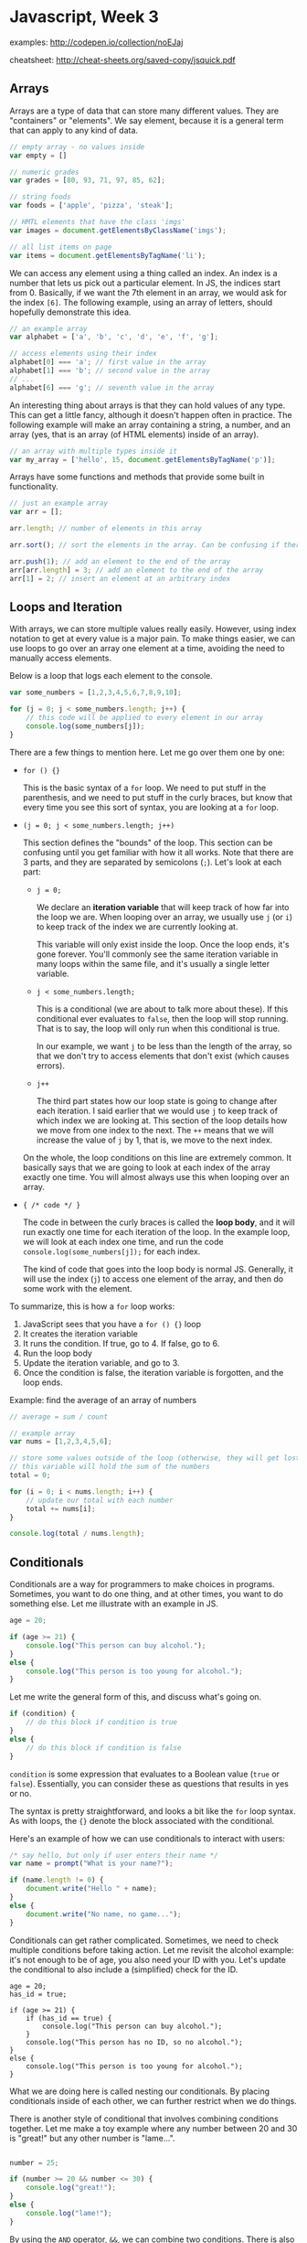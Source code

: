 * Javascript, Week 3
examples: http://codepen.io/collection/noEJaj

cheatsheet: http://cheat-sheets.org/saved-copy/jsquick.pdf

** Arrays
Arrays are a type of data that can store many different values. They are "containers" or "elements". We say element, because it is a general term that can apply to any kind of data.

#+BEGIN_SRC javascript
// empty array - no values inside
var empty = []

// numeric grades
var grades = [80, 93, 71, 97, 85, 62];

// string foods
var foods = ['apple', 'pizza', 'steak'];

// HMTL elements that have the class 'imgs'
var images = document.getElementsByClassName('imgs');

// all list items on page
var items = document.getElementsByTagName('li');
#+END_SRC

We can access any element using a thing called an index. An index is a number that lets us pick out a particular element. In JS, the indices start from 0. Basically, if we want the 7th element in an array, we would ask for the index =[6]=. The following example, using an array of letters, should hopefully demonstrate this idea.

#+BEGIN_SRC javascript
// an example array
var alphabet = ['a', 'b', 'c', 'd', 'e', 'f', 'g'];

// access elements using their index
alphabet[0] === 'a'; // first value in the array
alphabet[1] === 'b'; // second value in the array
// ...
alphabet[6] === 'g'; // seventh value in the array
#+END_SRC

An interesting thing about arrays is that they can hold values of any type. This can get a little fancy, although it doesn't happen often in practice. The following example will make an array containing a string, a number, and an array (yes, that is an array (of HTML elements) inside of an array).

#+BEGIN_SRC javascript
// an array with multiple types inside it
var my_array = ['hello', 15, document.getElementsByTagName('p')];
#+END_SRC

Arrays have some functions and methods that provide some built in functionality.

#+BEGIN_SRC javascript
// just an example array
var arr = [];

arr.length; // number of elements in this array

arr.sort(); // sort the elements in the array. Can be confusing if there are multiple types

arr.push(1); // add an element to the end of the array
arr[arr.length] = 3; // add an element to the end of the array
arr[1] = 2; // insert an element at an arbitrary index
#+END_SRC

** Loops and Iteration
With arrays, we can store multiple values really easily. However, using index notation to get at every value is a major pain. To make things easier, we can use loops to go over an array one element at a time, avoiding the need to manually access elements.

Below is a loop that logs each element to the console.

#+BEGIN_SRC javascript
var some_numbers = [1,2,3,4,5,6,7,8,9,10];

for (j = 0; j < some_numbers.length; j++) {
    // this code will be applied to every element in our array
    console.log(some_numbers[j]);
}
#+END_SRC

There are a few things to mention here. Let me go over them one by one:

- =for () {}=

  This is the basic syntax of a =for= loop. We need to put stuff in the parenthesis, and we need to put stuff in the curly braces, but know that every time you see this sort of syntax, you are looking at a =for= loop.

- =(j = 0; j < some_numbers.length; j++)=

  This section defines the "bounds" of the loop. This section can be confusing until you get familiar with how it all works. Note that there are 3 parts, and they are separated by semicolons (=;=). Let's look at each part:

  - =j = 0;=

    We declare an *iteration variable* that will keep track of how far into the loop we are. When looping over an array, we usually use =j= (or =i=) to keep track of the index we are currently looking at.

    This variable will only exist inside the loop. Once the loop ends, it's gone forever. You'll commonly see the same iteration variable in many loops within the same file, and it's usually a single letter variable.

  - =j < some_numbers.length;=

    This is a conditional (we are about to talk more about these). If this conditional ever evaluates to =false=, then the loop will stop running. That is to say, the loop will only run when this conditional is true.

    In our example, we want =j= to be less than the length of the array, so that we don't try to access elements that don't exist (which causes errors).

  - =j++=

    The third part states how our loop state is going to change after each iteration. I said earlier that we would use =j= to keep track of which index we are looking at. This section of the loop details how we move from one index to the next. The =++= means that we will increase the value of =j= by 1, that is, we move to the next index.

  On the whole, the loop conditions on this line are extremely common. It basically says that we are going to look at each index of the array exactly one time. You will almost always use this when looping over an array.

- ={ /* code */ }=

  The code in between the curly braces is called the *loop body*, and it will run exactly one time for each iteration of the loop. In the example loop, we will look at each index one time, and run the code =console.log(some_numbers[j]);= for each index.

  The kind of code that goes into the loop body is normal JS. Generally, it will use the index (=j=) to access one element of the array, and then do some work with the element.

To summarize, this is how a =for= loop works:

1. JavaScript sees that you have a =for () {}= loop
2. It creates the iteration variable
3. It runs the condition. If true, go to 4. If false, go to 6.
4. Run the loop body
5. Update the iteration variable, and go to 3.
6. Once the condition is false, the iteration variable is forgotten, and the loop ends.

Example: find the average of an array of numbers

#+BEGIN_SRC javascript
// average = sum / count

// example array
var nums = [1,2,3,4,5,6];

// store some values outside of the loop (otherwise, they will get lost when the loop ends
// this variable will hold the sum of the numbers
total = 0;

for (i = 0; i < nums.length; i++) {
    // update our total with each number
    total += nums[i];
}

console.log(total / nums.length);
#+END_SRC

** Conditionals
Conditionals are a way for programmers to make choices in programs. Sometimes, you want to do one thing, and at other times, you want to do something else. Let me illustrate with an example in JS.

#+BEGIN_SRC javascript
age = 20;

if (age >= 21) {
    console.log("This person can buy alcohol.");
}
else {
    console.log("This person is too young for alcohol.");
}
#+END_SRC

Let me write the general form of this, and discuss what's going on.

#+BEGIN_SRC javascript
if (condition) {
    // do this block if condition is true
}
else {
    // do this block if condition is false
}
#+END_SRC

=condition= is some expression that evaluates to a Boolean value (=true= or =false=). Essentially, you can consider these as questions that results in yes or no.

The syntax is pretty straightforward, and looks a bit like the =for= loop syntax. As with loops, the ={}= denote the block associated with the conditional.

Here's an example of how we can use conditionals to interact with users:

#+BEGIN_SRC javascript
/* say hello, but only if user enters their name */
var name = prompt("What is your name?");

if (name.length != 0) {
    document.write("Hello " + name);
}
else {
    document.write("No name, no game...");
}
#+END_SRC

Conditionals can get rather complicated. Sometimes, we need to check multiple conditions before taking action. Let me revisit the alcohol example: it's not enough to be of age, you also need your ID with you. Let's update the conditional to also include a (simplified) check for the ID.

#+BEGIN_SRC javascritp
age = 20;
has_id = true;

if (age >= 21) {
    if (has_id == true) {
        console.log("This person can buy alcohol.");
    }
    console.log("This person has no ID, so no alcohol.");
}
else {
    console.log("This person is too young for alcohol.");
}
#+END_SRC

What we are doing here is called nesting our conditionals. By placing conditionals inside of each other, we can further restrict when we do things.

There is another style of conditional that involves combining conditions together. Let me make a toy example where any number between 20 and 30 is "great!" but any other number is "lame...".

#+BEGIN_SRC javascript

number = 25;

if (number >= 20 && number <= 30) {
    console.log("great!");
}
else {
    console.log("lame!");
}
#+END_SRC

By using the =AND= operator, =&&=, we can combine two conditions. There is also the =OR= operator =||= and the =NOT=, or =NEGATE=, operator =!=. We can do some examples in class, and these are also easy to google for.


